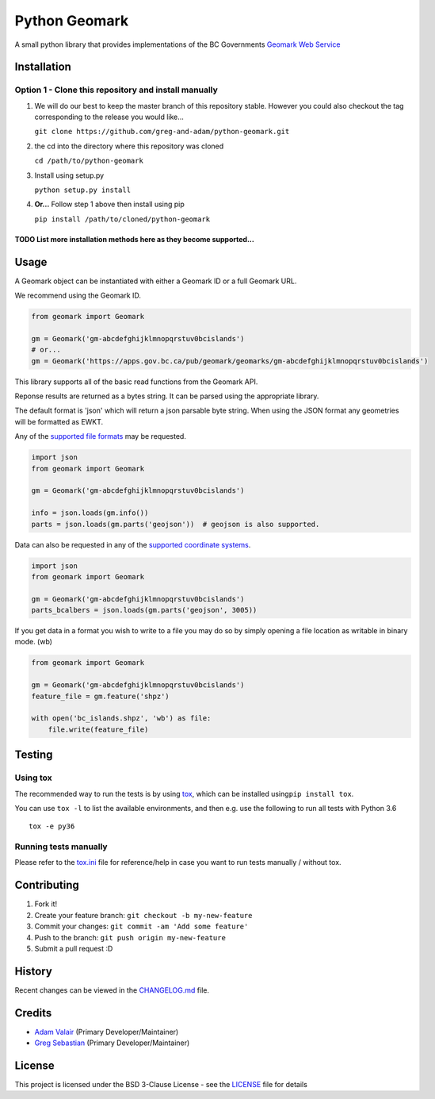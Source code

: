 Python Geomark
==============

|Build Status|

A small python library that provides implementations of the BC
Governments `Geomark Web
Service <https://www2.gov.bc.ca/gov/content/data/geographic-data-services/location-services/geomark-webservice>`__

Installation
------------

Option 1 - Clone this repository and install manually
~~~~~~~~~~~~~~~~~~~~~~~~~~~~~~~~~~~~~~~~~~~~~~~~~~~~~

1. We will do our best to keep the master branch of this repository
   stable. However you could also checkout the tag corresponding to the
   release you would like...

   ``git clone https://github.com/greg-and-adam/python-geomark.git``

2. the cd into the directory where this repository was cloned

   ``cd /path/to/python-geomark``

3. Install using setup.py

   ``python setup.py install``

4. **Or...** Follow step 1 above then install using pip

   ``pip install /path/to/cloned/python-geomark``

TODO List more installation methods here as they become supported...
^^^^^^^^^^^^^^^^^^^^^^^^^^^^^^^^^^^^^^^^^^^^^^^^^^^^^^^^^^^^^^^^^^^^

Usage
-----

A Geomark object can be instantiated with either a Geomark ID or a full
Geomark URL.

We recommend using the Geomark ID.

.. code:: python


    from geomark import Geomark

    gm = Geomark('gm-abcdefghijklmnopqrstuv0bcislands')
    # or...
    gm = Geomark('https://apps.gov.bc.ca/pub/geomark/geomarks/gm-abcdefghijklmnopqrstuv0bcislands')

This library supports all of the basic read functions from the Geomark
API.

Reponse results are returned as a bytes string. It can be parsed using
the appropriate library.

The default format is 'json' which will return a json parsable byte
string. When using the JSON format any geometries will be formatted as
EWKT.

Any of the `supported file
formats <https://apps.gov.bc.ca/pub/geomark/docs/fileFormats.html>`__
may be requested.

.. code:: python


    import json
    from geomark import Geomark

    gm = Geomark('gm-abcdefghijklmnopqrstuv0bcislands')

    info = json.loads(gm.info())
    parts = json.loads(gm.parts('geojson'))  # geojson is also supported.

Data can also be requested in any of the `supported coordinate
systems <https://apps.gov.bc.ca/pub/geomark/docs/coordinateSystems.html>`__.

.. code:: python

    import json
    from geomark import Geomark

    gm = Geomark('gm-abcdefghijklmnopqrstuv0bcislands')
    parts_bcalbers = json.loads(gm.parts('geojson', 3005))

If you get data in a format you wish to write to a file you may do so by
simply opening a file location as writable in binary mode. (wb)

.. code:: python

    from geomark import Geomark

    gm = Geomark('gm-abcdefghijklmnopqrstuv0bcislands')
    feature_file = gm.feature('shpz')

    with open('bc_islands.shpz', 'wb') as file:
        file.write(feature_file)

Testing
-------

Using tox
~~~~~~~~~

The recommended way to run the tests is by using
`tox <https://tox.readthedocs.io/en/latest/>`__, which can be installed
using\ ``pip install tox``.

You can use ``tox -l`` to list the available environments, and then e.g.
use the following to run all tests with Python 3.6

::

        tox -e py36

Running tests manually
~~~~~~~~~~~~~~~~~~~~~~

Please refer to the `tox.ini <tox.ini>`__ file for reference/help in
case you want to run tests manually / without tox.

Contributing
------------

1. Fork it!
2. Create your feature branch: ``git checkout -b my-new-feature``
3. Commit your changes: ``git commit -am 'Add some feature'``
4. Push to the branch: ``git push origin my-new-feature``
5. Submit a pull request :D

History
-------

Recent changes can be viewed in the `CHANGELOG.md <CHANGELOG.md>`__
file.

Credits
-------

-  `Adam Valair <https://github.com/spatialbits>`__ (Primary
   Developer/Maintainer)
-  `Greg Sebastian <https://github.com/gregseb>`__ (Primary
   Developer/Maintainer)

License
-------

This project is licensed under the BSD 3-Clause License - see the
`LICENSE <LICENSE>`__ file for details

.. |Build Status| image:: https://travis-ci.org/pauperpythonistas/python-geomark.svg?branch=master
   :target: https://travis-ci.org/pauperpythonistas/python-geomark